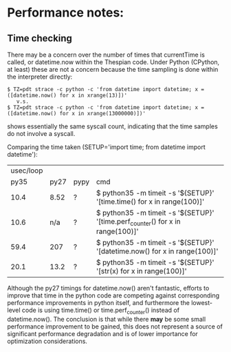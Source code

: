 
* Performance notes:
** Time checking

There may be a concern over the number of times that currentTime is
called, or datetime.now within the Thespian code.  Under Python
(CPython, at least) these are not a concern because the time
sampling is done within the interpreter directly:

#+BEGIN_EXAMPLE
  $ TZ=pdt strace -c python -c 'from datetime import datetime; x = ([datetime.now() for x in xrange(13)])'
     v.s.
  $ TZ=pdt strace -c python -c 'from datetime import datetime; x = ([datetime.now() for x in xrange(13000000)])'
#+END_EXAMPLE

shows essentially the same syscall count, indicating that the time
samples do not involve a syscall.

Comparing the time taken (SETUP='import time; from datetime import
datetime'):

 | usec/loop |      |      |                                                                                |
 |      py35 | py27 | pypy | cmd                                                                            |
 |-----------+------+------+--------------------------------------------------------------------------------|
 |      10.4 | 8.52 | ?    | $ python35 -m timeit -s '${SETUP}' '[time.time() for x in range(100)]'         |
 |      10.6 |  n/a | ?    | $ python35 -m timeit -s '${SETUP}' '[time.perf_counter() for x in range(100)]' |
 |      59.4 |  207 | ?    | $ python35 -m timeit -s '${SETUP}' '[datetime.now() for x in range(100)]'      |
 |      20.1 | 13.2 | ?    | $ python35 -m timeit -s '${SETUP}' '[str(x) for x in range(100)]'              |

Although the py27 timings for datetime.now() aren't fantastic,
efforts to improve that time in the python code are competing
against corresponding performance improvements in python itself, and
furthermore the lowest-level code is using time.time() or
time.perf_counter() instead of datetime.now().  The conclusion is
that while there *may* be some small performance improvement to be
gained, this does not represent a source of significant performance
degradation and is of lower importance for optimization
considerations.
